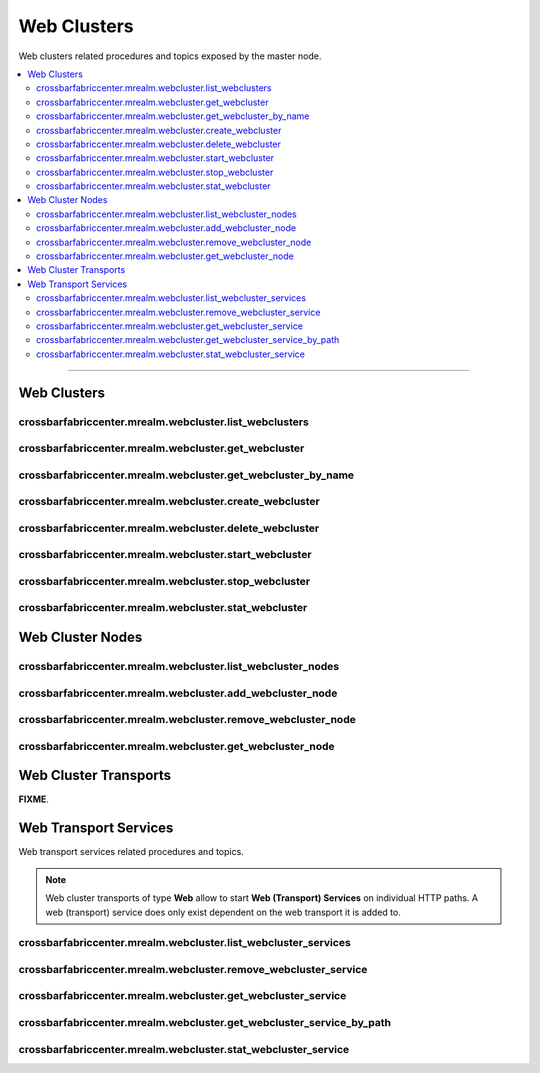 Web Clusters
============

Web clusters related procedures and topics exposed by the master node.

.. contents:: :local:

------------

.. _webclusters:

Web Clusters
------------

crossbarfabriccenter.mrealm.webcluster.list_webclusters
.......................................................

.. automethod:: crossbarfx.master.cluster.webcluster.WebClusterManager.list_webclusters

crossbarfabriccenter.mrealm.webcluster.get_webcluster
.....................................................

.. automethod:: crossbarfx.master.cluster.webcluster.WebClusterManager.get_webcluster

crossbarfabriccenter.mrealm.webcluster.get_webcluster_by_name
.............................................................

.. automethod:: crossbarfx.master.cluster.webcluster.WebClusterManager.get_webcluster_by_name

crossbarfabriccenter.mrealm.webcluster.create_webcluster
........................................................

.. automethod:: crossbarfx.master.cluster.webcluster.WebClusterManager.create_webcluster

crossbarfabriccenter.mrealm.webcluster.delete_webcluster
........................................................

.. automethod:: crossbarfx.master.cluster.webcluster.WebClusterManager.delete_webcluster

crossbarfabriccenter.mrealm.webcluster.start_webcluster
.......................................................

.. automethod:: crossbarfx.master.cluster.webcluster.WebClusterManager.start_webcluster

crossbarfabriccenter.mrealm.webcluster.stop_webcluster
......................................................

.. automethod:: crossbarfx.master.cluster.webcluster.WebClusterManager.stop_webcluster

crossbarfabriccenter.mrealm.webcluster.stat_webcluster
......................................................

.. automethod:: crossbarfx.master.cluster.webcluster.WebClusterManager.stat_webcluster


Web Cluster Nodes
-----------------

crossbarfabriccenter.mrealm.webcluster.list_webcluster_nodes
............................................................

.. automethod:: crossbarfx.master.cluster.webcluster.WebClusterManager.list_webcluster_nodes

crossbarfabriccenter.mrealm.webcluster.add_webcluster_node
..........................................................

.. automethod:: crossbarfx.master.cluster.webcluster.WebClusterManager.add_webcluster_node

crossbarfabriccenter.mrealm.webcluster.remove_webcluster_node
.............................................................

.. automethod:: crossbarfx.master.cluster.webcluster.WebClusterManager.remove_webcluster_node

crossbarfabriccenter.mrealm.webcluster.get_webcluster_node
..........................................................

.. automethod:: crossbarfx.master.cluster.webcluster.WebClusterManager.get_webcluster_node


Web Cluster Transports
----------------------

**FIXME**.


Web Transport Services
----------------------

Web transport services related procedures and topics.

.. note::

    Web cluster transports of type **Web** allow to start **Web (Transport) Services** on individual HTTP paths.
    A web (transport) service does only exist dependent on the web transport it is added to.


crossbarfabriccenter.mrealm.webcluster.list_webcluster_services
...............................................................

.. automethod:: crossbarfx.master.cluster.webcluster.WebClusterManager.list_webcluster_services

crossbarfabriccenter.mrealm.webcluster.remove_webcluster_service
................................................................

.. automethod:: crossbarfx.master.cluster.webcluster.WebClusterManager.remove_webcluster_service

crossbarfabriccenter.mrealm.webcluster.get_webcluster_service
.............................................................

.. automethod:: crossbarfx.master.cluster.webcluster.WebClusterManager.get_webcluster_service

crossbarfabriccenter.mrealm.webcluster.get_webcluster_service_by_path
.....................................................................

.. automethod:: crossbarfx.master.cluster.webcluster.WebClusterManager.get_webcluster_service_by_path

crossbarfabriccenter.mrealm.webcluster.stat_webcluster_service
..............................................................

.. automethod:: crossbarfx.master.cluster.webcluster.WebClusterManager.stat_webcluster_service
